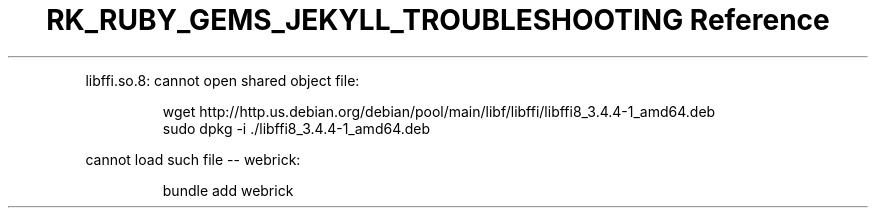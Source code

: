 .\" Automatically generated by Pandoc 3.6.3
.\"
.TH "RK_RUBY_GEMS_JEKYLL_TROUBLESHOOTING Reference" "" "" ""
.PP
\f[CR]libffi.so.8: cannot open shared object file\f[R]:
.IP
.EX
wget http://http.us.debian.org/debian/pool/main/libf/libffi/libffi8_3.4.4\-1_amd64.deb
sudo dpkg \-i ./libffi8_3.4.4\-1_amd64.deb
.EE
.PP
\f[CR]cannot load such file \-\- webrick\f[R]:
.IP
.EX
bundle add webrick
.EE
